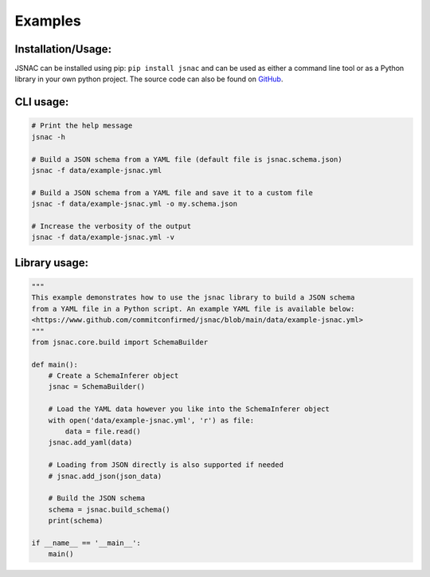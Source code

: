 Examples
=============

Installation/Usage:
*******************

JSNAC can be installed using pip: ``pip install jsnac`` and can be used as either a command line tool or as a Python library in your own python project. The source code can also be found on `GitHub <https://www.github.com/commitconfirmed/jsnac>`_.

CLI usage:
**************************************************
.. code-block:: bash

    # Print the help message
    jsnac -h

    # Build a JSON schema from a YAML file (default file is jsnac.schema.json)
    jsnac -f data/example-jsnac.yml

    # Build a JSON schema from a YAML file and save it to a custom file
    jsnac -f data/example-jsnac.yml -o my.schema.json

    # Increase the verbosity of the output
    jsnac -f data/example-jsnac.yml -v

Library usage:
**************************************************
.. code-block:: python

    """
    This example demonstrates how to use the jsnac library to build a JSON schema 
    from a YAML file in a Python script. An example YAML file is available below:
    <https://www.github.com/commitconfirmed/jsnac/blob/main/data/example-jsnac.yml>
    """
    from jsnac.core.build import SchemaBuilder

    def main():
        # Create a SchemaInferer object
        jsnac = SchemaBuilder()

        # Load the YAML data however you like into the SchemaInferer object
        with open('data/example-jsnac.yml', 'r') as file:
            data = file.read()
        jsnac.add_yaml(data)

        # Loading from JSON directly is also supported if needed
        # jsnac.add_json(json_data)

        # Build the JSON schema
        schema = jsnac.build_schema()
        print(schema)

    if __name__ == '__main__':
        main()
